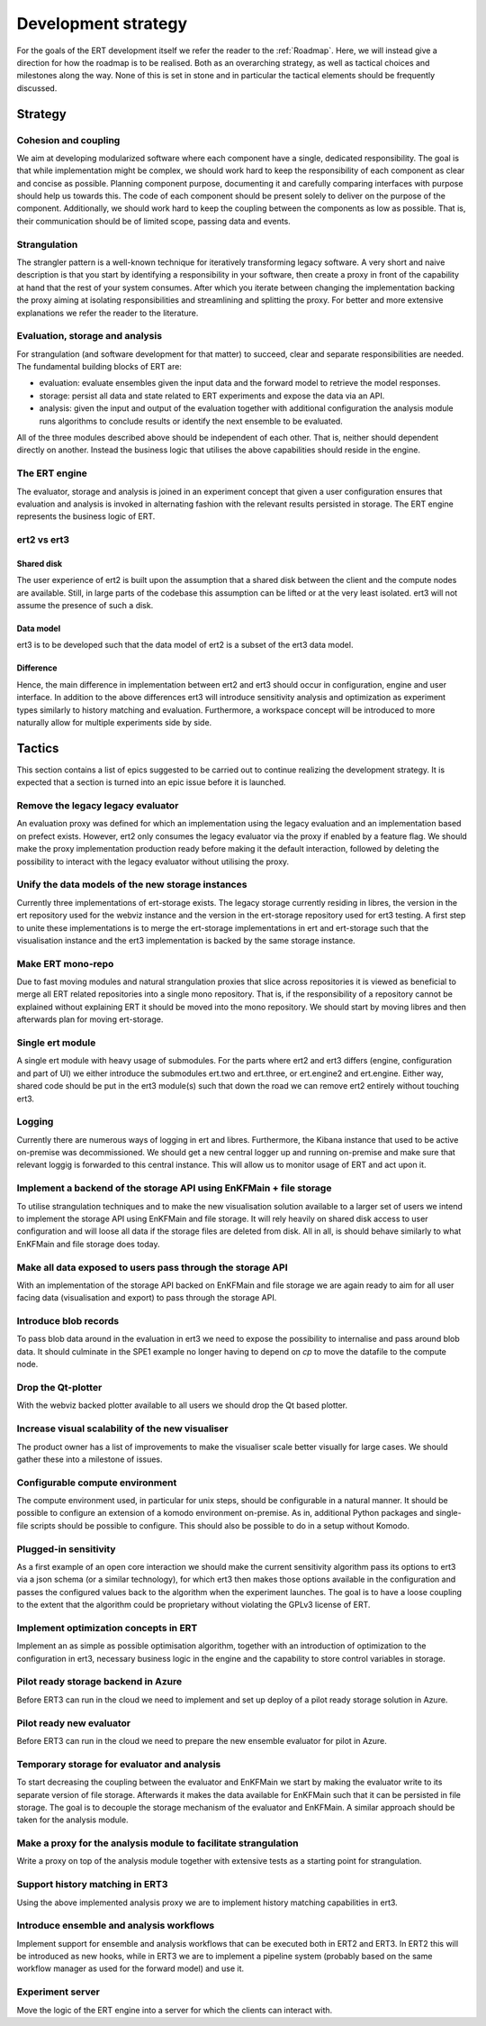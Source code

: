 Development strategy
====================

For the goals of the ERT development itself we refer the reader to the
:ref:`Roadmap`. Here, we will instead give a direction for how the roadmap is
to be realised. Both as an overarching strategy, as well as tactical choices
and milestones along the way. None of this is set in stone and in particular
the tactical elements should be frequently discussed.

Strategy
--------

Cohesion and coupling
~~~~~~~~~~~~~~~~~~~~~
We aim at developing modularized software where each component have a single,
dedicated responsibility. The goal is that while implementation might be
complex, we should work hard to keep the responsibility of each component as
clear and concise as possible. Planning component purpose, documenting it and
carefully comparing interfaces with purpose should help us towards this. The
code of each component should be present solely to deliver on the purpose of
the component. Additionally, we should work hard to keep the coupling between
the components as low as possible. That is, their communication should be of
limited scope, passing data and events.

Strangulation
~~~~~~~~~~~~~
The strangler pattern is a well-known technique for iteratively transforming
legacy software. A very short and naive description is that you start by
identifying a responsibility in your software, then create a proxy in front of
the capability at hand that the rest of your system consumes. After which you
iterate between changing the implementation backing the proxy aiming at
isolating responsibilities and streamlining and splitting the proxy. For better
and more extensive explanations we refer the reader to the literature.

Evaluation, storage and analysis
~~~~~~~~~~~~~~~~~~~~~~~~~~~~~~~~
For strangulation (and software development for that matter) to succeed, clear
and separate responsibilities are needed. The fundamental building blocks of
ERT are:

- evaluation: evaluate ensembles given the input data and the forward model to
  retrieve the model responses.
- storage: persist all data and state related to ERT experiments and expose the
  data via an API.
- analysis: given the input and output of the evaluation together with
  additional configuration the analysis module runs algorithms to conclude
  results or identify the next ensemble to be evaluated.

All of the three modules described above should be independent of each other.
That is, neither should dependent directly on another. Instead the business
logic that utilises the above capabilities should reside in the engine.

The ERT engine
~~~~~~~~~~~~~~
The evaluator, storage and analysis is joined in an experiment concept that
given a user configuration ensures that evaluation and analysis is invoked
in alternating fashion with the relevant results persisted in storage. The ERT
engine represents the business logic of ERT.

ert2 vs ert3
~~~~~~~~~~~~

Shared disk
"""""""""""
The user experience of ert2 is built upon the assumption that a shared disk
between the client and the compute nodes are available. Still, in large parts
of the codebase this assumption can be lifted or at the very least isolated.
ert3 will not assume the presence of such a disk.

Data model
""""""""""
ert3 is to be developed such that the data model of ert2 is a subset of the
ert3 data model.

Difference
""""""""""
Hence, the main difference in implementation between ert2 and ert3 should occur
in configuration, engine and user interface. In addition to the above
differences ert3 will introduce sensitivity analysis and optimization as
experiment types similarly to history matching and evaluation. Furthermore, a
workspace concept will be introduced to more naturally allow for multiple
experiments side by side.

Tactics
-------

This section contains a list of epics suggested to be carried out to continue
realizing the development strategy. It is expected that a section is
turned into an epic issue before it is launched.

Remove the legacy legacy evaluator
~~~~~~~~~~~~~~~~~~~~~~~~~~~~~~~~~~
An evaluation proxy was defined for which an implementation using the legacy
evaluation and an implementation based on prefect exists. However, ert2 only
consumes the legacy evaluator via the proxy if enabled by a feature flag. We
should make the proxy implementation production ready before making it the
default interaction, followed by deleting the possibility to interact with the
legacy evaluator without utilising the proxy.

Unify the data models of the new storage instances
~~~~~~~~~~~~~~~~~~~~~~~~~~~~~~~~~~~~~~~~~~~~~~~~~~
Currently three implementations of ert-storage exists. The legacy storage
currently residing in libres, the version in the ert repository used for the
webviz instance and the version in the ert-storage repository used for ert3
testing. A first step to unite these implementations is to merge the
ert-storage implementations in ert and ert-storage such that the visualisation
instance and the ert3 implementation is backed by the same storage instance.

Make ERT mono-repo
~~~~~~~~~~~~~~~~~~
Due to fast moving modules and natural strangulation proxies that slice across
repositories it is viewed as beneficial to merge all ERT related repositories
into a single mono repository. That is, if the responsibility of a repository
cannot be explained without explaining ERT it should be moved into the mono
repository. We should start by moving libres and then afterwards plan for
moving ert-storage.

Single ert module
~~~~~~~~~~~~~~~~~
A single ert module with heavy usage of submodules. For the parts where ert2
and ert3 differs (engine, configuration and part of UI) we either introduce the
submodules ert.two and ert.three, or ert.engine2 and ert.engine. Either way,
shared code should be put in the ert3 module(s) such that down the road we can
remove ert2 entirely without touching ert3.

Logging
~~~~~~~
Currently there are numerous ways of logging in ert and libres. Furthermore,
the Kibana instance that used to be active on-premise was decommissioned. We
should get a new central logger up and running on-premise and make sure that
relevant loggig is forwarded to this central instance. This will allow us to
monitor usage of ERT and act upon it.

Implement a backend of the storage API using EnKFMain + file storage
~~~~~~~~~~~~~~~~~~~~~~~~~~~~~~~~~~~~~~~~~~~~~~~~~~~~~~~~~~~~~~~~~~~~
To utilise strangulation techniques and to make the new visualisation solution
available to a larger set of users we intend to implement the storage API using
EnKFMain and file storage. It will rely heavily on shared disk access to user
configuration and will loose all data if the storage files are deleted from
disk. All in all, is should behave similarly to what EnKFMain and file storage
does today.

Make all data exposed to users pass through the storage API
~~~~~~~~~~~~~~~~~~~~~~~~~~~~~~~~~~~~~~~~~~~~~~~~~~~~~~~~~~~
With an implementation of the storage API backed on EnKFMain and file storage
we are again ready to aim for all user facing data (visualisation and export)
to pass through the storage API.

Introduce blob records
~~~~~~~~~~~~~~~~~~~~~~
To pass blob data around in the evaluation in ert3 we need to expose the
possibility to internalise and pass around blob data. It should culminate in
the SPE1 example no longer having to depend on `cp` to move the datafile to the
compute node.

Drop the Qt-plotter
~~~~~~~~~~~~~~~~~~~
With the webviz backed plotter available to all users we should drop the Qt
based plotter.

Increase visual scalability of the new visualiser
~~~~~~~~~~~~~~~~~~~~~~~~~~~~~~~~~~~~~~~~~~~~~~~~~
The product owner has a list of improvements to make the visualiser scale
better visually for large cases. We should gather these into a milestone of
issues.

Configurable compute environment
~~~~~~~~~~~~~~~~~~~~~~~~~~~~~~~~
The compute environment used, in particular for unix steps, should be
configurable in a natural manner. It should be possible to configure an
extension of a komodo environment on-premise. As in, additional Python packages
and single-file scripts should be possible to configure. This should also be
possible to do in a setup without Komodo.

Plugged-in sensitivity
~~~~~~~~~~~~~~~~~~~~~~
As a first example of an open core interaction we should make the current
sensitivity algorithm pass its options to ert3 via a json schema (or a similar
technology), for which ert3 then makes those options available in the configuration
and passes the configured values back to the algorithm when the experiment
launches. The goal is to have a loose coupling to the extent that the algorithm could be
proprietary without violating the GPLv3 license of ERT.

Implement optimization concepts in ERT
~~~~~~~~~~~~~~~~~~~~~~~~~~~~~~~~~~~~~~
Implement an as simple as possible optimisation algorithm, together with an
introduction of optimization to the configuration in ert3, necessary business
logic in the engine and the capability to store control variables in storage.

Pilot ready storage backend in Azure
~~~~~~~~~~~~~~~~~~~~~~~~~~~~~~~~~~~~
Before ERT3 can run in the cloud we need to implement and set up deploy of a
pilot ready storage solution in Azure.

Pilot ready new evaluator
~~~~~~~~~~~~~~~~~~~~~~~~~~~~~~
Before ERT3 can run in the cloud we need to prepare the new ensemble evaluator
for pilot in Azure.

Temporary storage for evaluator and analysis
~~~~~~~~~~~~~~~~~~~~~~~~~~~~~~~~~~~~~~~~~~~~
To start decreasing the coupling between the evaluator and EnKFMain we start by
making the evaluator write to its separate version of file storage. Afterwards
it makes the data available for EnKFMain such that it can be persisted in file
storage. The goal is to decouple the storage mechanism of the evaluator and
EnKFMain. A similar approach should be taken for the analysis module.

Make a proxy for the analysis module to facilitate strangulation
~~~~~~~~~~~~~~~~~~~~~~~~~~~~~~~~~~~~~~~~~~~~~~~~~~~~~~~~~~~~~~~~
Write a proxy on top of the analysis module together with extensive tests as a
starting point for strangulation.

Support history matching in ERT3
~~~~~~~~~~~~~~~~~~~~~~~~~~~~~~~~
Using the above implemented analysis proxy we are to implement history matching
capabilities in ert3.

Introduce ensemble and analysis workflows
~~~~~~~~~~~~~~~~~~~~~~~~~~~~~~~~~~~~~~~~~
Implement support for ensemble and analysis workflows that can be executed both
in ERT2 and ERT3. In ERT2 this will be introduced as new hooks, while in ERT3
we are to implement a pipeline system (probably based on the same workflow
manager as used for the forward model) and use it.

Experiment server
~~~~~~~~~~~~~~~~~
Move the logic of the ERT engine into a server for which the clients can
interact with.
